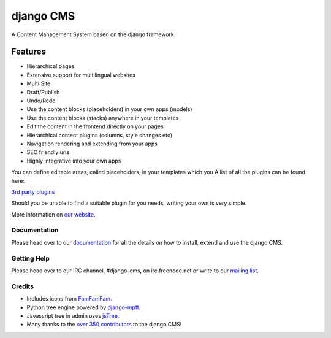 ##########
django CMS
##########
.. image:: https://api.travis-ci.org/divio/django-cms.png?branch=master
    :target: http://travis-ci.org/divio/django-cms
.. image:: https://coveralls.io/repos/divio/django-cms/badge.png?branch=develop
    :target: https://coveralls.io/r/divio/django-cms
.. image:: https://pypip.in/v/django-cms/badge.png
   :target: https://crate.io/packages/django-cms/
.. image:: https://pypip.in/d/django-cms/badge.png
   :target: https://crate.io/packages/django-cms/

A Content Management System based on the django framework.

Features
--------

- Hierarchical pages
- Extensive support for multilingual websites
- Multi Site
- Draft/Publish
- Undo/Redo
- Use the content blocks (placeholders) in your own apps (models)
- Use the content blocks (stacks) anywhere in your templates
- Edit the content in the frontend directly on your pages
- Hierarchical content plugins (columns, style changes etc)
- Navigation rendering and extending from your apps
- SEO friendly urls
- Highly integrative into your own apps


You can define editable areas, called placeholders, in your templates which you
A list of all the plugins can be found here:

`3rd party plugins <http://www.djangopackages.com/grids/g/django-cms/>`_ 

Should you be unable to find a suitable plugin for you needs, writing your own is very simple.

More information on `our website <http://www.django-cms.org>`_. 

*************
Documentation
*************

Please head over to our `documentation <http://docs.django-cms.org/>`_ for all
the details on how to install, extend and use the django CMS.

************
Getting Help
************

Please head over to our IRC channel, #django-cms, on irc.freenode.net or write
to our `mailing list <https://groups.google.com/forum/#!forum/django-cms>`_.

*******
Credits
*******

* Includes icons from `FamFamFam <http://www.famfamfam.com>`_.
* Python tree engine powered by
  `django-mptt <https://github.com/django-mptt/django-mptt>`_.
* Javascript tree in admin uses `jsTree <http://www.jstree.com>`_.
* Many thanks to the
  `over 350 contributors <https://github.com/divio/django-cms/blob/master/AUTHORS>`_
  to the django CMS!
